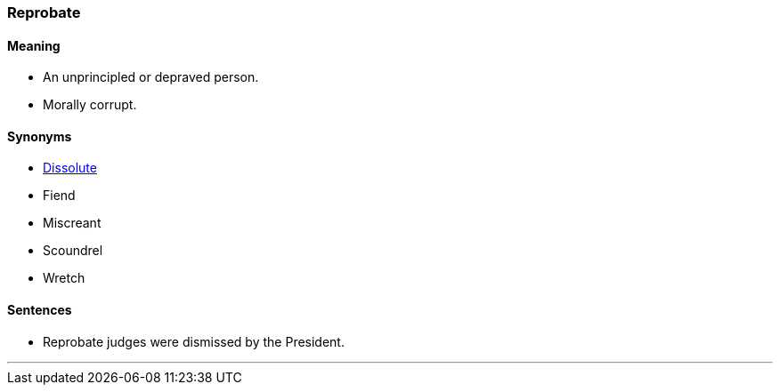 === Reprobate

==== Meaning

* An unprincipled or depraved person.
* Morally corrupt.

==== Synonyms

* link:#_dissolute[Dissolute]
* Fiend
* Miscreant
* Scoundrel
* Wretch

==== Sentences

* [.underline]#Reprobate# judges were dismissed by the President.

'''
